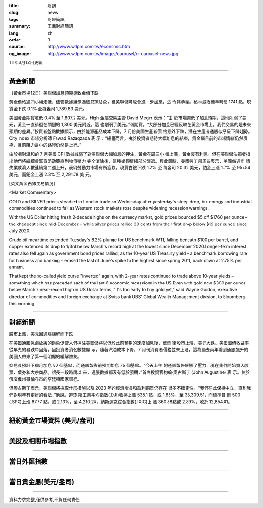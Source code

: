 :title: 財訊
:slug: news
:tags: 財經簡訊
:summary: 王鼎財經簡訊
:lang: zh
:order: 3
:source: http://www.wdpm.com.tw/economic.htm
:og_image: http://www.wdpm.com.tw/images/carousel/rr-carousel-news.jpg

111年8月12日更新

----

黃金新聞
++++++++

〔黃金市場12日〕美聯儲加息預期導致金價下跌

黃金價格週四小幅走低，儘管數據顯示通脹見頂跡象，但美聯儲可能會進一步加息，這
令其承壓。格林威治標準時間 1741 點，現貨金下跌 0.1% 至每盎司 1,789.83 美元。

美國黃金期貨收低 0.4% 至 1,807.2 美元。High 金屬交易主管 David Meger 表示：“由
於市場調低了加息預期，這也削弱了美元，黃金一直徘徊在關鍵的 1,800 美元附近，這
也削弱了美元。”嶺期貨。“大部分加息已經反映在黃金市場上，我們交易的是未來
預期的差異。”投資者盤點數據顯示，由於能源產品成本下降，7 月份美國生產者價
格意外下跌，潛在生產者通脹似乎呈下降趨勢。City Index 市場分析師 Fawad Razaqzada 表
示：“總體而言，由於投資者期待大幅加息的結束，貴金屬目前的市場情緒仍然積
極，目前阻力最小的路徑仍然是上行。”

由於相對溫和的 7 月美國 CPI 數據減弱了對美聯儲大幅加息的押注，黃金在周三小
幅上漲，黃金沒有利息。但在美聯儲決策者指出他們將繼續收緊貨幣政策直到物價壓力
完全消除後，這種樂觀情緒部分消退。與此同時，美國勞工部周四表示，美國每週申
請失業救濟人數連續第二週上升，表明勞動力市場有所疲軟。現貨白銀下跌 1.2% 至
每盎司 20.32 美元，鉑金上漲 1.7% 至 957.54 美元，而鈀金上漲 2.3% 至 2,291.78 美
元。





[英文黃金白銀交易情況]

<Market Commentary>

GOLD and SILVER prices steadied in London trade on Wednesday after yesterday's 
steep drop, but energy and industrial commodities continued to fall as Western 
stock markets rose despite widening recession warnings.

With the US Dollar hitting fresh 2-decade highs on the currency market, gold 
prices bounced $5 off $1760 per ounce – the cheapest since mid-December – while 
silver prices rallied 30 cents from their first drop below $19 per ounce 
since July 2020.

Crude oil meantime extended Tuesday's 8.2% plunge for US benchmark WTI, falling 
beneath $100 per barrel, and copper extended its drop to 1/3rd below March's 
record high at the lowest since December 2020.Longer-term interest rates 
also fell again as government bond prices rallied, as the 10-year US Treasury 
yield – a benchmark borrowing rate for business and banking – erased the 
last of June's spike to the highest since spring 2011, back down at 2.75% 
per annum.

That kept the so-called yield curve "inverted" again, with 2-year rates continued 
to trade above 10-year yields – something which has preceded each of the 
last 6 economic recessions in the US.Even with gold now $300 per ounce below 
March's near-record high in US Dollar terms, "It's too early to buy gold 
yet," said Wayne Gordon, executive director of commodities and foreign exchange 
at Swiss bank UBS' Global Wealth Management division, to Bloomberg this morning.


----

財經新聞
++++++++
股市上漲，美元因通脹緩解而下跌

在美國通脹急劇放緩的跡象促使人們押注美聯儲將以低於此前預期的速度加息後，華爾
街股市上漲，美元大跌。美國國債收益率從早先的暴跌中回落，因投資者消化數據顯
示，隨著汽油成本下降，7 月份消費者價格並未上漲，這為過去兩年看到通脹飆升的
美國人帶來了第一個明顯的緩解跡象。

交易員預計下個月加息 50 個基點，而通脹報告前預期加息 75 個基點。“今天上午
的通脹報告緩解了壓力，現在我們開始買入股票、債券和大宗商品。很長一段時間以
來，通脹數據都沒有低於預期，”首席投資官約翰·奧古斯丁 (John Augustine) 表
示。位於俄亥俄州哥倫布市的亨廷頓國家銀行。

但奧古斯丁表示，美聯儲將採取什麼措施以及 2023 年的經濟增長和盈利前景仍存在
很多不確定性。“我們在此保持中立，直到我們對明年有更好的看法，”他說。道瓊
斯工業平均指數(.DJI)收盤上漲 535.1 點，或 1.63%，至 33,309.51，而標準普
爾 500 (.SPX)上漲 87.77 點，或 2.13%，至 4,210.24，納斯達克綜合指數(.IXIC)上
漲 360.88點或 2.89%，收於 12,854.81。


         

----

紐約黃金市場資料 (美元/盎司)
++++++++++++++++++++++++++++

.. raw:: html

  <A HREF="http://www.kitco.com/connecting.html">
  <IMG SRC="http://www.kitconet.com/images/quotes_4b2.gif" BORDER="0" ALT="[Most Recent Quotes from www.kitco.com]">
  </A>

----

美股及相關市場指數
++++++++++++++++++

.. raw:: html

  <!-- TradingView Widget BEGIN -->
  <div class="tradingview-widget-container">
    <div class="tradingview-widget-container__widget"></div>
    <div class="tradingview-widget-copyright"><a href="https://tw.tradingview.com/markets/indices/" rel="noopener" target="_blank"><span class="blue-text">指數行情</span></a>由TradingView提供</div>
    <script type="text/javascript" src="https://s3.tradingview.com/external-embedding/embed-widget-market-quotes.js" async>
    {
    "title": "指數",
    "width": 770,
    "height": 450,
    "locale": "zh_TW",
    "symbolsGroups": [
      {
        "name": "美國和加拿大",
        "symbols": [
          {
            "name": "FOREXCOM:SPXUSD",
            "displayName": "標準普爾500"
          },
          {
            "name": "FOREXCOM:NSXUSD",
            "displayName": "納斯達克100指數"
          },
          {
            "name": "CME_MINI:ES1!",
            "displayName": "E-迷你 標普指數期貨"
          },
          {
            "name": "INDEX:DXY",
            "displayName": "美元指數"
          },
          {
            "name": "FOREXCOM:DJI",
            "displayName": "道瓊斯 30"
          }
        ]
      },
      {
        "name": "歐洲",
        "symbols": [
          {
            "name": "INDEX:SX5E",
            "displayName": "歐元藍籌50"
          },
          {
            "name": "FOREXCOM:UKXGBP",
            "displayName": "富時100"
          },
          {
            "name": "INDEX:DEU30",
            "displayName": "德國DAX指數"
          },
          {
            "name": "INDEX:CAC40",
            "displayName": "法國 CAC 40 指數"
          },
          {
            "name": "INDEX:SMI"
          }
        ]
      },
      {
        "name": "亞太",
        "symbols": [
          {
            "name": "INDEX:NKY",
            "displayName": "日經225"
          },
          {
            "name": "INDEX:HSI",
            "displayName": "恆生"
          },
          {
            "name": "BSE:SENSEX",
            "displayName": "印度孟買指數"
          },
          {
            "name": "BSE:BSE500"
          },
          {
            "name": "INDEX:KSIC",
            "displayName": "韓國Kospi綜合指數"
          }
        ]
      }
    ],
    "colorTheme": "light"
  }
    </script>
  </div>
  <!-- TradingView Widget END -->

----

當日外匯指數
++++++++++++

.. raw:: html

  <!-- TradingView Widget BEGIN -->
  <div class="tradingview-widget-container">
    <div class="tradingview-widget-container__widget"></div>
    <div class="tradingview-widget-copyright"><a href="https://tw.tradingview.com/markets/currencies/forex-cross-rates/" rel="noopener" target="_blank"><span class="blue-text">外匯匯率</span></a>由TradingView提供</div>
    <script type="text/javascript" src="https://s3.tradingview.com/external-embedding/embed-widget-forex-cross-rates.js" async>
    {
    "width": "100%",
    "height": "100%",
    "currencies": [
      "EUR",
      "USD",
      "JPY",
      "GBP",
      "CNY",
      "TWD"
    ],
    "isTransparent": false,
    "colorTheme": "light",
    "locale": "zh_TW"
  }
    </script>
  </div>
  <!-- TradingView Widget END -->

----

當日貴金屬(美元/盎司)
+++++++++++++++++++++

.. raw:: html 

  <A HREF="http://www.kitco.com/connecting.html">
  <IMG SRC="http://www.kitconet.com/images/quotes_7a.gif" BORDER="0" ALT="[Most Recent Quotes from www.kitco.com]">
  </A>

----

資料力求完整,僅供參考,不負任何責任
